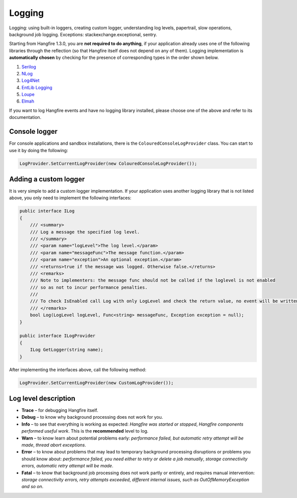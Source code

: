 Logging
========

Logging: using built-in loggers, creating custom logger, understanding log levels, papertrail, slow operations, background job logging. Exceptions: stackexchange.exceptional, sentry.

Starting from Hangfire 1.3.0, you are **not required to do anything**, if your application already uses one of the following libraries through the reflection (so that Hangfire itself does not depend on any of them). Logging implementation is **automatically chosen** by checking for the presence of corresponding types in the order shown below.

1. `Serilog <http://serilog.net/>`_ 
2. `NLog <http://nlog-project.org/>`_
3. `Log4Net <https://logging.apache.org/log4net/>`_
4. `EntLib Logging <http://msdn.microsoft.com/en-us/library/ff647183.aspx>`_
5. `Loupe <http://www.gibraltarsoftware.com/Loupe>`_
6. `Elmah <https://code.google.com/p/elmah/>`_

If you want to log Hangfire events and have no logging library installed, please choose one of the above and refer to its documentation.

Console logger
---------------

For console applications and sandbox installations, there is the ``ColouredConsoleLogProvider`` class. You can start to use it by doing the following:

.. code-block:: csharp

   LogProvider.SetCurrentLogProvider(new ColouredConsoleLogProvider());

Adding a custom logger
-----------------------

It is very simple to add a custom logger implementation.  If your application uses another logging library that is not listed above, you only need to implement the following interfaces:

.. code-block:: csharp

    public interface ILog
    {
        /// <summary>
        /// Log a message the specified log level.
        /// </summary>
        /// <param name="logLevel">The log level.</param>
        /// <param name="messageFunc">The message function.</param>
        /// <param name="exception">An optional exception.</param>
        /// <returns>true if the message was logged. Otherwise false.</returns>
        /// <remarks>
        /// Note to implementers: the message func should not be called if the loglevel is not enabled
        /// so as not to incur performance penalties.
        /// 
        /// To check IsEnabled call Log with only LogLevel and check the return value, no event will be written
        /// </remarks>
        bool Log(LogLevel logLevel, Func<string> messageFunc, Exception exception = null);
    }

    public interface ILogProvider
    {
        ILog GetLogger(string name);
    }

After implementing the interfaces above, call the following method:

.. code-block:: csharp

    LogProvider.SetCurrentLogProvider(new CustomLogProvider());

Log level description
----------------------

* **Trace** – for debugging Hangfire itself.
* **Debug** – to know why background processing does not work for you.
* **Info**  – to see that everything is working as expected: *Hangfire was started or stopped*, *Hangfire components performed useful work*. This is the **recommended** level to log.
* **Warn**  – to know learn about potential problems early: *performance failed, but automatic retry attempt will be made*, *thread abort exceptions*.
* **Error** – to know about problems that may lead to temporary background processing disruptions or problems you should know about: *performance failed, you need either to retry or delete a job manually*, *storage connectivity errors, automatic retry attempt will be made*.
* **Fatal** – to know that background job processing does not work partly or entirely, and requires manual intervention: *storage connectivity errors, retry attempts exceeded*, *different internal issues, such as OutOfMemoryException and so on*.
